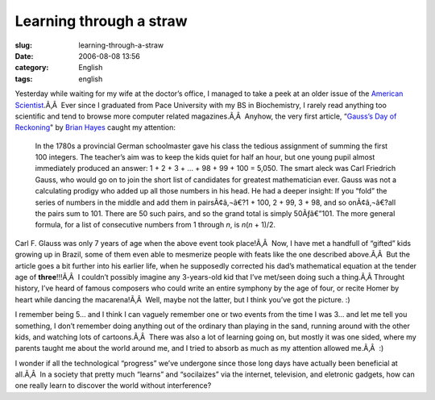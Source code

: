 Learning through a straw
########################
:slug: learning-through-a-straw
:date: 2006-08-08 13:56
:category: English
:tags: english

Yesterday while waiting for my wife at the doctor’s office, I managed to
take a peek at an older issue of the `American
Scientist <http://www.americanscientist.org/>`__.Ã‚Â  Ever since I
graduated from Pace University with my BS in Biochemistry, I rarely read
anything too scientific and tend to browse more computer related
magazines.Ã‚Â  Anyhow, the very first article, “\ `Gauss’s Day of
Reckoning <http://www.americanscientist.org/template/AssetDetail/assetid/50686;jsessionid=aaa6LlVfj2KD0a>`__"
by `Brian Hayes <http://bit-player.org/>`__ caught my attention:

    In the 1780s a provincial German schoolmaster gave his class the
    tedious assignment of summing the first 100 integers. The teacher’s
    aim was to keep the kids quiet for half an hour, but one young pupil
    almost immediately produced an answer: 1 + 2 + 3 + … + 98 + 99 + 100
    = 5,050. The smart aleck was Carl Friedrich Gauss, who would go on
    to join the short list of candidates for greatest mathematician
    ever. Gauss was not a calculating prodigy who added up all those
    numbers in his head. He had a deeper insight: If you “fold” the
    series of numbers in the middle and add them in pairsÃ¢â‚¬â€?1 +
    100, 2 + 99, 3 + 98, and so onÃ¢â‚¬â€?all the pairs sum to 101.
    There are 50 such pairs, and so the grand total is simply
    50Ãƒâ€”101. The more general formula, for a list of consecutive
    numbers from 1 through *n*, is *n*\ (*n* + 1)/2.

Carl F. Glauss was only 7 years of age when the above event took
place!Ã‚Â  Now, I have met a handfull of “gifted” kids growing up in
Brazil, some of them even able to mesmerize people with feats like the
one described above.Ã‚Â  But the article goes a bit further into his
earlier life, when he supposedly corrected his dad’s mathematical
equation at the tender age of **three**!!!Ã‚Â  I couldn’t possibly
imagine any 3-years-old kid that I’ve met/seen doing such a thing.Ã‚Â 
Throught history, I’ve heard of famous composers who could write an
entire symphony by the age of four, or recite Homer by heart while
dancing the macarena!Ã‚Â  Well, maybe not the latter, but I think you’ve
got the picture. :)

I remember being 5… and I think I can vaguely remember one or two events
from the time I was 3… and let me tell you something, I don’t remember
doing anything out of the ordinary than playing in the sand, running
around with the other kids, and watching lots of cartoons.Ã‚Â  There was
also a lot of learning going on, but mostly it was one sided, where my
parents taught me about the world around me, and I tried to absorb as
much as my attention allowed me.Ã‚Â  :)

I wonder if all the technological “progress” we’ve undergone since those
long days have actually been beneficial at all.Ã‚Â  In a society that
pretty much “learns” and “socilaizes” via the internet, television, and
eletronic gadgets, how can one really learn to discover the world
without interference?

